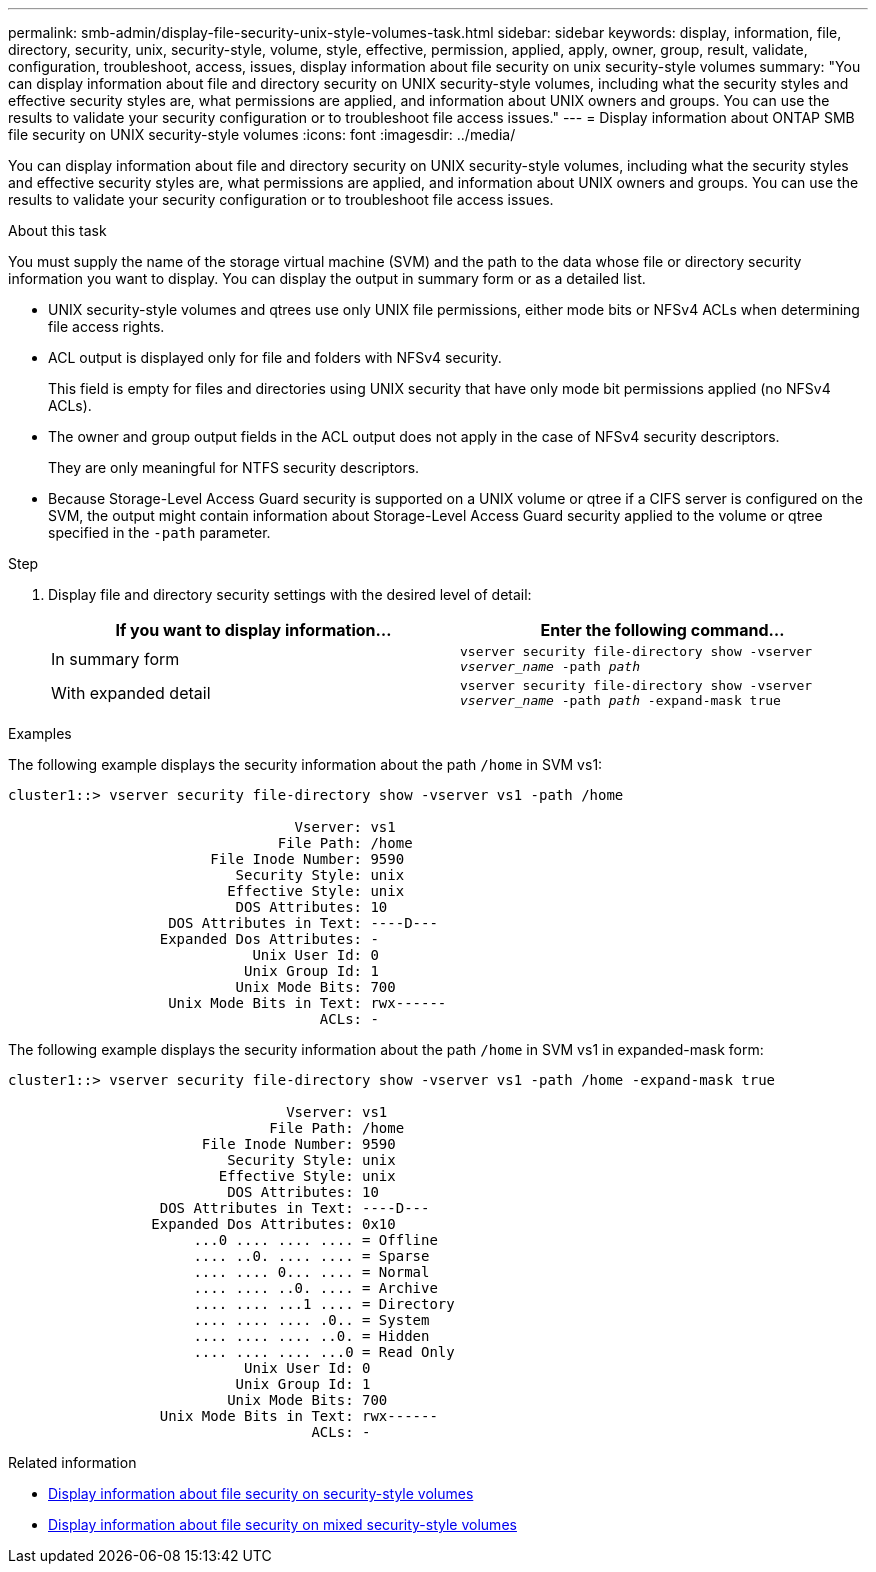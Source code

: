 ---
permalink: smb-admin/display-file-security-unix-style-volumes-task.html
sidebar: sidebar
keywords: display, information, file, directory, security, unix, security-style, volume, style, effective, permission, applied, apply, owner, group, result, validate, configuration, troubleshoot, access, issues, display information about file security on unix security-style volumes
summary: "You can display information about file and directory security on UNIX security-style volumes, including what the security styles and effective security styles are, what permissions are applied, and information about UNIX owners and groups. You can use the results to validate your security configuration or to troubleshoot file access issues."
---
= Display information about ONTAP SMB file security on UNIX security-style volumes
:icons: font
:imagesdir: ../media/

[.lead]
You can display information about file and directory security on UNIX security-style volumes, including what the security styles and effective security styles are, what permissions are applied, and information about UNIX owners and groups. You can use the results to validate your security configuration or to troubleshoot file access issues.

.About this task

You must supply the name of the storage virtual machine (SVM) and the path to the data whose file or directory security information you want to display. You can display the output in summary form or as a detailed list.

* UNIX security-style volumes and qtrees use only UNIX file permissions, either mode bits or NFSv4 ACLs when determining file access rights.
* ACL output is displayed only for file and folders with NFSv4 security.
+
This field is empty for files and directories using UNIX security that have only mode bit permissions applied (no NFSv4 ACLs).

* The owner and group output fields in the ACL output does not apply in the case of NFSv4 security descriptors.
+
They are only meaningful for NTFS security descriptors.

* Because Storage-Level Access Guard security is supported on a UNIX volume or qtree if a CIFS server is configured on the SVM, the output might contain information about Storage-Level Access Guard security applied to the volume or qtree specified in the `-path` parameter.

.Step

. Display file and directory security settings with the desired level of detail:
+
[options="header"]
|===
| If you want to display information...| Enter the following command...
a|
In summary form
a|
`vserver security file-directory show -vserver _vserver_name_ -path _path_`
a|
With expanded detail
a|
`vserver security file-directory show -vserver _vserver_name_ -path _path_ -expand-mask true`
|===

.Examples

The following example displays the security information about the path `/home` in SVM vs1:

----
cluster1::> vserver security file-directory show -vserver vs1 -path /home

                                  Vserver: vs1
                                File Path: /home
                        File Inode Number: 9590
                           Security Style: unix
                          Effective Style: unix
                           DOS Attributes: 10
                   DOS Attributes in Text: ----D---
                  Expanded Dos Attributes: -
                             Unix User Id: 0
                            Unix Group Id: 1
                           Unix Mode Bits: 700
                   Unix Mode Bits in Text: rwx------
                                     ACLs: -
----

The following example displays the security information about the path `/home` in SVM vs1 in expanded-mask form:

----
cluster1::> vserver security file-directory show -vserver vs1 -path /home -expand-mask true

                                 Vserver: vs1
                               File Path: /home
                       File Inode Number: 9590
                          Security Style: unix
                         Effective Style: unix
                          DOS Attributes: 10
                  DOS Attributes in Text: ----D---
                 Expanded Dos Attributes: 0x10
                      ...0 .... .... .... = Offline
                      .... ..0. .... .... = Sparse
                      .... .... 0... .... = Normal
                      .... .... ..0. .... = Archive
                      .... .... ...1 .... = Directory
                      .... .... .... .0.. = System
                      .... .... .... ..0. = Hidden
                      .... .... .... ...0 = Read Only
                            Unix User Id: 0
                           Unix Group Id: 1
                          Unix Mode Bits: 700
                  Unix Mode Bits in Text: rwx------
                                    ACLs: -
----

.Related information

* xref:display-file-security-ntfs-style-volumes-task.adoc[Display information about file security on security-style volumes]

* xref:display-file-security-mixed-style-volumes-task.adoc[Display information about file security on mixed security-style volumes]

// 2025 June 18, ONTAPDOC-2981